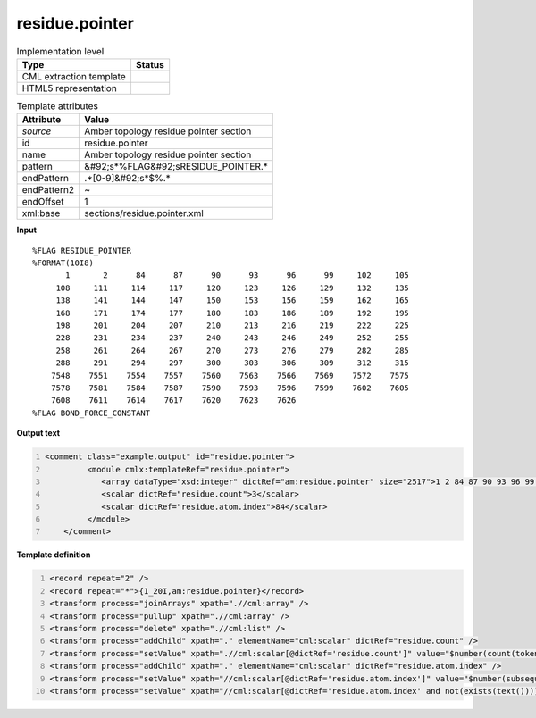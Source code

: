.. _residue.pointer-d3e51228:

residue.pointer
===============

.. table:: Implementation level

   +----------------------------------------------------------------------------------------------------------------------------+----------------------------------------------------------------------------------------------------------------------------+
   | Type                                                                                                                       | Status                                                                                                                     |
   +============================================================================================================================+============================================================================================================================+
   | CML extraction template                                                                                                    | |image1|                                                                                                                   |
   +----------------------------------------------------------------------------------------------------------------------------+----------------------------------------------------------------------------------------------------------------------------+
   | HTML5 representation                                                                                                       | |image2|                                                                                                                   |
   +----------------------------------------------------------------------------------------------------------------------------+----------------------------------------------------------------------------------------------------------------------------+

.. table:: Template attributes

   +----------------------------------------------------------------------------------------------------------------------------+----------------------------------------------------------------------------------------------------------------------------+
   | Attribute                                                                                                                  | Value                                                                                                                      |
   +============================================================================================================================+============================================================================================================================+
   | *source*                                                                                                                   | Amber topology residue pointer section                                                                                     |
   +----------------------------------------------------------------------------------------------------------------------------+----------------------------------------------------------------------------------------------------------------------------+
   | id                                                                                                                         | residue.pointer                                                                                                            |
   +----------------------------------------------------------------------------------------------------------------------------+----------------------------------------------------------------------------------------------------------------------------+
   | name                                                                                                                       | Amber topology residue pointer section                                                                                     |
   +----------------------------------------------------------------------------------------------------------------------------+----------------------------------------------------------------------------------------------------------------------------+
   | pattern                                                                                                                    | &#92;s*%FLAG&#92;sRESIDUE_POINTER.\*                                                                                       |
   +----------------------------------------------------------------------------------------------------------------------------+----------------------------------------------------------------------------------------------------------------------------+
   | endPattern                                                                                                                 | .*[0-9]&#92;s*$%.\*                                                                                                        |
   +----------------------------------------------------------------------------------------------------------------------------+----------------------------------------------------------------------------------------------------------------------------+
   | endPattern2                                                                                                                | ~                                                                                                                          |
   +----------------------------------------------------------------------------------------------------------------------------+----------------------------------------------------------------------------------------------------------------------------+
   | endOffset                                                                                                                  | 1                                                                                                                          |
   +----------------------------------------------------------------------------------------------------------------------------+----------------------------------------------------------------------------------------------------------------------------+
   | xml:base                                                                                                                   | sections/residue.pointer.xml                                                                                               |
   +----------------------------------------------------------------------------------------------------------------------------+----------------------------------------------------------------------------------------------------------------------------+

.. container:: formalpara-title

   **Input**

::

   %FLAG RESIDUE_POINTER                                                           
   %FORMAT(10I8)                                                                   
          1       2      84      87      90      93      96      99     102     105
        108     111     114     117     120     123     126     129     132     135
        138     141     144     147     150     153     156     159     162     165
        168     171     174     177     180     183     186     189     192     195
        198     201     204     207     210     213     216     219     222     225
        228     231     234     237     240     243     246     249     252     255
        258     261     264     267     270     273     276     279     282     285
        288     291     294     297     300     303     306     309     312     315
       7548    7551    7554    7557    7560    7563    7566    7569    7572    7575
       7578    7581    7584    7587    7590    7593    7596    7599    7602    7605
       7608    7611    7614    7617    7620    7623    7626
   %FLAG BOND_FORCE_CONSTANT
       

.. container:: formalpara-title

   **Output text**

.. code:: xml
   :number-lines:

   <comment class="example.output" id="residue.pointer">
            <module cmlx:templateRef="residue.pointer">
               <array dataType="xsd:integer" dictRef="am:residue.pointer" size="2517">1 2 84 87 90 93 96 99 102 105 108 111 114 117 120 123 126 129 132 135 138 141 144 147 150 153 156 159 7584 7587 7590 7593 7596 7599 7602 7605 7608 7611 7614 7617 7620 7623 7626</array>
               <scalar dictRef="residue.count">3</scalar>
               <scalar dictRef="residue.atom.index">84</scalar>
            </module>
       </comment>

.. container:: formalpara-title

   **Template definition**

.. code:: xml
   :number-lines:

   <record repeat="2" />
   <record repeat="*">{1_20I,am:residue.pointer}</record>
   <transform process="joinArrays" xpath=".//cml:array" />
   <transform process="pullup" xpath=".//cml:array" />
   <transform process="delete" xpath=".//cml:list" />
   <transform process="addChild" xpath="." elementName="cml:scalar" dictRef="residue.count" />
   <transform process="setValue" xpath=".//cml:scalar[@dictRef='residue.count']" value="$number(count(tokenize(replace(//cml:array [@dictRef='am:residue']/text(), '(\|HOH|\|WAT|\|H20|\|TIP|\|SOL|\|Cl[A-Za-z\+\-]*|\|CIO|\|Cs\+|\|IB|\|K[A-Za-z\+\-]*|\|Li\+|\|MG[A-Za-z\+\-]*|\|Na\+|\|Rb\+|\|CS|\|RB|\|NA|\|F|\|CL)', ''), '\|')) + 1)" />
   <transform process="addChild" xpath="." elementName="cml:scalar" dictRef="residue.atom.index" />
   <transform process="setValue" xpath="//cml:scalar[@dictRef='residue.atom.index']" value="$number(subsequence(tokenize(//cml:array[@dictRef='am:residue.pointer']/text(), '\s+'), //cml:scalar[@dictRef='residue.count'], 1))" />
   <transform process="setValue" xpath="//cml:scalar[@dictRef='residue.atom.index' and not(exists(text()))]" value="9999999999" />

.. |image1| image:: ../../imgs/Total.png
.. |image2| image:: ../../imgs/None.png
